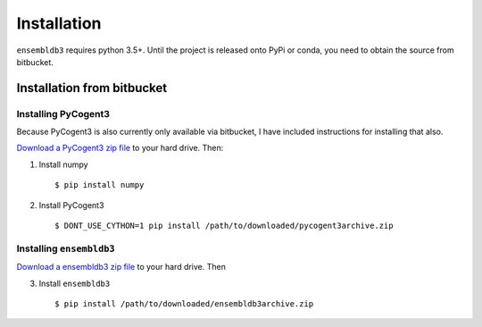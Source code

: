 .. _quick-install:

Installation
============

``ensembldb3`` requires python 3.5+. Until the project is released onto PyPi or conda, you need to obtain the source from bitbucket.

Installation from bitbucket
---------------------------

Installing PyCogent3
^^^^^^^^^^^^^^^^^^^^

Because PyCogent3 is also currently only available via bitbucket, I have included instructions for installing that also.

`Download a PyCogent3 zip file <https://bitbucket.org/pycogent3/cogent3/downloads>`_ to your hard drive. Then:

1. Install numpy ::

    $ pip install numpy

2. Install PyCogent3 ::

    $ DONT_USE_CYTHON=1 pip install /path/to/downloaded/pycogent3archive.zip


Installing ``ensembldb3``
^^^^^^^^^^^^^^^^^^^^^^^^^

`Download a ensembldb3 zip file <https://bitbucket.org/pycogent3/ensembldb3/downloads>`_ to your hard drive. Then

3. Install ``ensembldb3`` ::

    $ pip install /path/to/downloaded/ensembldb3archive.zip

